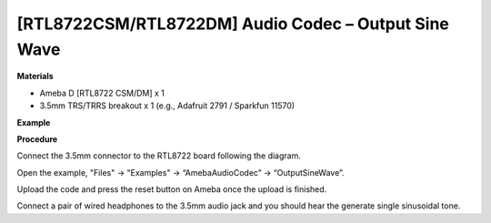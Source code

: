 [RTL8722CSM/RTL8722DM] Audio Codec – Output Sine Wave
=========================================================

**Materials**


-  Ameba D [RTL8722 CSM/DM] x 1

-  3.5mm TRS/TRRS breakout x 1 (e.g., Adafruit 2791 / Sparkfun 11570)

**Example**


**Procedure**


Connect the 3.5mm connector to the RTL8722 board following the diagram.

.. image:: ../media/OutputSineWave/image1.png
   :width: 474
   :height: 458
   :scale: 100 %

Open the example, "Files" -> "Examples" -> “AmebaAudioCodec” ->
“OutputSineWave”.

.. image:: ../media/OutputSineWave/image2.png
   :width: 608
   :height: 830
   :scale: 100 %

Upload the code and press the reset button on Ameba once the upload is
finished.

Connect a pair of wired headphones to the 3.5mm audio jack and you
should hear the generate single sinusoidal tone.
